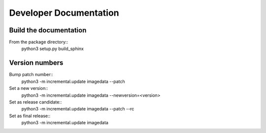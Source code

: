 .. _DeveloperDocumentation:

Developer Documentation
=======================

Build the documentation
-----------------------

From the package directory::
    python3 setup.py build_sphinx

Version numbers
---------------

Bump patch number::
    python3 -m incremental.update imagedata --patch

Set a new version::
    python3 -m incremental.update imagedata --newversion=<version>

Set as release candidate::
    python3 -m incremental.update imagedata --patch --rc

Set as final release::
    python3 -m incremental.update imagedata
